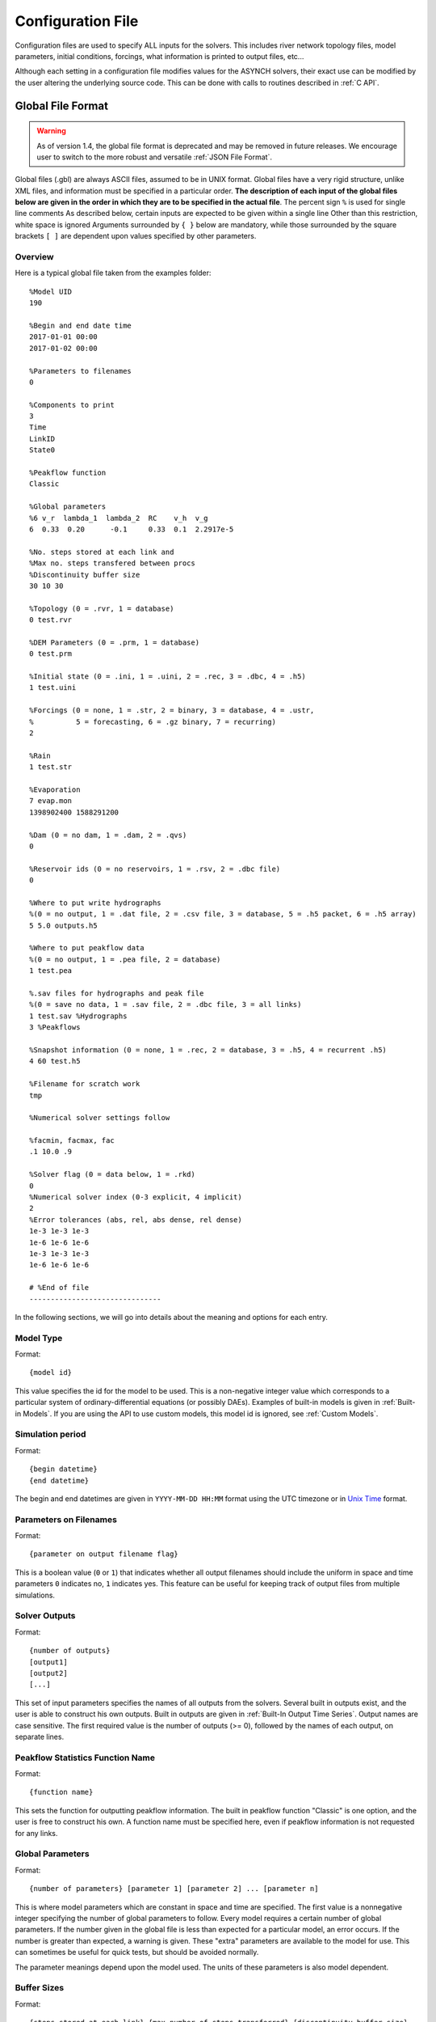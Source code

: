 Configuration File
==================

Configuration files are used to specify ALL inputs for the solvers. This includes river network topology files, model parameters, initial conditions, forcings, what information is printed to output files, etc...

Although each setting in a configuration file modifies values for the ASYNCH solvers, their exact use can be modified by the user altering the underlying source code. This can be done with calls to routines described in :ref:`C API`.

Global File Format
------------------

.. warning::
  As of version 1.4, the global file format is deprecated and may be removed in future releases. We encourage user to switch to the more robust and versatile :ref:`JSON File Format`.

Global files  (.gbl) are always ASCII files, assumed to be in UNIX format. Global files have a very rigid structure, unlike XML files, and information must be specified in a particular order. **The description of each input of the global files below are given in the order in which they are to be specified in the actual file**. The percent sign ``%`` is used for single line comments As described below, certain inputs are expected to be given within a single line Other than this restriction, white space is ignored Arguments surrounded by ``{ }`` below are mandatory, while those surrounded by the square brackets ``[ ]`` are dependent upon values specified by other parameters.

Overview
~~~~~~~~

Here is a typical global file taken from the examples folder:

::

  %Model UID
  190

  %Begin and end date time
  2017-01-01 00:00
  2017-01-02 00:00

  %Parameters to filenames
  0

  %Components to print
  3
  Time
  LinkID
  State0

  %Peakflow function
  Classic

  %Global parameters
  %6 v_r  lambda_1  lambda_2  RC    v_h  v_g
  6  0.33  0.20      -0.1     0.33  0.1  2.2917e-5

  %No. steps stored at each link and
  %Max no. steps transfered between procs
  %Discontinuity buffer size
  30 10 30

  %Topology (0 = .rvr, 1 = database)
  0 test.rvr

  %DEM Parameters (0 = .prm, 1 = database)
  0 test.prm

  %Initial state (0 = .ini, 1 = .uini, 2 = .rec, 3 = .dbc, 4 = .h5)
  1 test.uini

  %Forcings (0 = none, 1 = .str, 2 = binary, 3 = database, 4 = .ustr,
  %          5 = forecasting, 6 = .gz binary, 7 = recurring)
  2

  %Rain
  1 test.str

  %Evaporation
  7 evap.mon
  1398902400 1588291200

  %Dam (0 = no dam, 1 = .dam, 2 = .qvs)
  0

  %Reservoir ids (0 = no reservoirs, 1 = .rsv, 2 = .dbc file)
  0

  %Where to put write hydrographs
  %(0 = no output, 1 = .dat file, 2 = .csv file, 3 = database, 5 = .h5 packet, 6 = .h5 array)
  5 5.0 outputs.h5

  %Where to put peakflow data
  %(0 = no output, 1 = .pea file, 2 = database)
  1 test.pea

  %.sav files for hydrographs and peak file
  %(0 = save no data, 1 = .sav file, 2 = .dbc file, 3 = all links)
  1 test.sav %Hydrographs
  3 %Peakflows

  %Snapshot information (0 = none, 1 = .rec, 2 = database, 3 = .h5, 4 = recurrent .h5)
  4 60 test.h5

  %Filename for scratch work
  tmp

  %Numerical solver settings follow

  %facmin, facmax, fac
  .1 10.0 .9

  %Solver flag (0 = data below, 1 = .rkd)
  0
  %Numerical solver index (0-3 explicit, 4 implicit)
  2
  %Error tolerances (abs, rel, abs dense, rel dense)
  1e-3 1e-3 1e-3
  1e-6 1e-6 1e-6
  1e-3 1e-3 1e-3
  1e-6 1e-6 1e-6

  # %End of file
  -------------------------------

In the following sections, we will go into details about the meaning and options for each entry.

Model Type
~~~~~~~~~~

Format:

::

  {model id}

This value specifies the id for the model to be used. This is a non-negative integer value which corresponds to a particular system of ordinary-differential equations (or possibly DAEs). Examples of built-in models is given in  :ref:`Built-in Models`. If you are using the API to use  custom models, this model id is ignored, see :ref:`Custom Models`.

Simulation period
~~~~~~~~~~~~~~~~~

Format:

::

  {begin datetime}
  {end datetime}

The begin and end datetimes are given in ``YYYY-MM-DD HH:MM`` format using the UTC timezone or in `Unix Time`_ format.

Parameters on Filenames
~~~~~~~~~~~~~~~~~~~~~~~

Format:

::

  {parameter on output filename flag}

This is a boolean value (``0`` or ``1``) that indicates whether all output filenames should include the uniform in space and time parameters ``0`` indicates no, ``1`` indicates yes. This feature can be useful for keeping track of output files from multiple simulations.

Solver Outputs
~~~~~~~~~~~~~~

Format:

::

  {number of outputs}
  [output1]
  [output2]
  [...]

This set of input parameters specifies the names of all outputs from the solvers. Several built in outputs exist, and the user is able to construct his own outputs. Built in outputs are given in :ref:`Built-In Output Time Series`. Output names are case sensitive. The first required value is the number of outputs (>= 0), followed by the names of each output, on separate lines.

Peakflow Statistics Function Name
~~~~~~~~~~~~~~~~~~~~~~~~~~~~~~~~~

Format:

::

  {function name}

This sets the function for outputting peakflow information. The built in peakflow function "Classic" is one option, and the user is free to construct his own. A function name must be specified here, even if peakflow information is not requested for any links.

Global Parameters
~~~~~~~~~~~~~~~~~

Format:

::

  {number of parameters} [parameter 1] [parameter 2] ... [parameter n]

This is where model parameters which are constant in space and time are specified. The first value is a nonnegative integer specifying the number of global parameters to follow. Every model requires a certain number of global parameters. If the number given in the global file is less than expected for a particular model, an error occurs. If the number is greater than expected, a warning is given. These "extra" parameters are available to the model for use. This can sometimes be useful for quick tests, but should be avoided normally.

The parameter meanings depend upon the model used. The units of these parameters is also model dependent.

Buffer Sizes
~~~~~~~~~~~~

Format:

::

  {steps stored at each link} {max number of steps transferred} {discontinuity buffer size}

These nonnegative integer values allow the user to specify sizes of internal buffers. In general, as these numbers are increased, the solvers run faster, but more memory is required. A good starting point that works in most cases is the set ``30 10 30``. Typically, if these values need to be less than 10 to run the solvers, a deeper issue with memory constraints should be addressed.

Topology
~~~~~~~~

Format:

::

  {topology flag} [output link id] {.rvr filename or .dbc filename}

This is where connectivity of the river network is specified. This can be done in one of two ways If the topology flag is ``0``, a river topology file (.rvr) is used. If the topology flag is ``1``, then topology is downloaded from the database specified with the database file (.dbc). The database connection allows for one additional feature: a subbasin can be specified If the output link id is taken to be 0, all link ids found in the database are used. Otherwise, the link with link id specified and all upstream links are used. Pulling subbasins from a topology file is not currently supported.

Link Parameters
~~~~~~~~~~~~~~~

Format:

::

  {parameter flag} {.prm filename or .dbc filename}

This specifies where parameters which vary by link and not time, are specified If the parameter flag is ``0``, the parameters are given in a parameter (.prm) file. If the flag is ``1``, then the parameters are downloaded from the database specified by the database connection file (.dbc). The number, order, meaning, and units of these parameters varies from model to model.

Initial States
~~~~~~~~~~~~~~

Format:

::

  {initial state flag} {.ini, .uini, .rec, .dbc or .h5 filename} [unix time]

This section specifies the initial state of the model. The values for the initial state flag can be ``0``, ``1``, ``2``, ``3`` or ``4`` corresponding, respectively, to a ini, uini, rec, dbc, h5 file. The unix time argument is used for database connections only. This value is available in the query of the database connection file and can be used for selecting values from tables.

Forcings
~~~~~~~~

Format:

::

  {number of forcings}
  [forcing1 flag] [forcing1 information]
  [forcing2 flag] [forcing2 information]
  [...]

Information about time dependent forcings is specified here. Each model has an expected number of forcings. If the number of forcings specified here is less than expected, an error is thrown. If the number of forcings is greater than expected, a warning is given. This warning allows for tests to be performed and implemented quickly. In general, this feature should be avoided.

Forcing information varies considerably based upon the corresponding forcing flag. Several forcing types require unix times to determine what forcing data to use. If a model requires multiple forcings with unix times, the times do not need to be consistent, i.e., one forcing could start on July 1st 2014 at midnight, while another forcing starts at April 5th 2008.

No Forcing
^^^^^^^^^^

Format:

::

  0

A forcing flag of ``0`` specifies no forcing input. This is the same as a forcing value of `0.0` for all links and all time.

Storm File
^^^^^^^^^^

Format:

::

  1 {.str filename}

A forcing flag of ``1`` indicates the forcing is specified by a .str file. The filename and path of a valid storm (.str) file is required.

Binary Files
^^^^^^^^^^^^

Format:

::

  2 {binary file identifier}
  {chunk size} {time resolution} {beginning file index} {ending file index}

A forcing flag of ``2`` indicates the forcing is specified by a collection of binary forcing files. The identifier can be adorned with a path to the binary files. The chunk size is a positive integer that indicates the number of binary files kept in memory at once. The time resolution indicates the amount of time between successively indexed binary files. This value is a floating point number with units equal to those of the time variable of the model used The beginning and ending file indices indicate the range of the binary files to be used. The indices are integer valued. The simulation will begin using the binary file with index given by the beginning file index. If the total simulation time would require binary files with index greater than the ending file index, the forcing values are taken to be 0.0 for all such binary files.

Forcings from Databases
^^^^^^^^^^^^^^^^^^^^^^^

Format:

::

  3 {.dbc filename}
  {chunk size} {time resolution} {beginning unix time} {ending unix time}

A forcing flag of ``3`` indicates the forcing data will be pulled from a PostgreSQL database. The database connection filename can include a path. The chunk size is a positive integer representing the number of forcing values pulled from the database at once from each link. A chunk size of 10 tends to work well. A larger chunk size requires more memory and larger datasets returned from the database, but a small number of queries. The time resolution is a floating point number with units in minutes. This represents the time resolution of the data in the accessed table. The integrity of the database table is not thoroughly checked by the solvers.

The simulation will begin using the data from the database with unix time given by the beginning unix time. If the total simulation time would require data from the database with unix time greater than the ending unix time, the forcing values are taken to be 0.0 for times greater than the ending unix time.

Uniform Forcings
^^^^^^^^^^^^^^^^

Format:

::

  4 {.ustr filename}

A forcing flag of ``4`` indicates a forcing that is uniform in space. The forcings are given by a uniform storm file (.ustr).

GZipped Binary
^^^^^^^^^^^^^^

Format:

::

  6 {gzipped binary file identifier}
  {chunk size} {time resolution} {beginning file index} {ending file index}

A forcing flag of ``6`` indicates the forcing is specified by a collection of binary forcing files that have been gzipped (compressed as .gz files). All parameters for this flag are identical to that of using binary files with forcing flag ``3``.

Monthly Forcings
^^^^^^^^^^^^^^^^

Format:

::

  7 { mon filename}
  {beginning unix time} {ending unix time}

A forcing flag of ``7`` indicates a uniform in space forcing that recurs monthly. When the end of the calendar year is reached, the monthly forcing file (.mon) is read again from the beginning The beginning unix time is used to determine the month the simulation begins (for this forcing). If the total simulation time takes the simulation past the ending unix time, the forcing is assumed to be ``0.0`` for all locations and times beyond the ending unix time

Grid Cell
^^^^^^^^^

Format:

::

  8 {index filename}
  {chunk size} {beginning file index} {ending file index}

A forcing flag of ``8`` indicates the forcing is specified by a collection of grid cell forcing files. The index filename can be adorned with a path to the index file. The chunk size is a positive integer that indicates the number of grid cell files kept in memory at once. The beginning and ending file indices indicate the range of the grid cell files to be used. The indices are integer valued.

The simulation will begin using the grid cell file with index given by the beginning file index. If the total simulation time would require grid cell files with index greater than the ending file index, the forcing values are taken to be ``0.0`` for all such grid cell files. In addition, if a grid cell file is missing, all values at each cell are assumed to be ``0.0``.

Dams
~~~~

Format:

::

  {dam flag} [.dam or .qvs filename]

This section specifies whether dams will be used A dam flag of ``0`` means no dams are used. A flag of ``1`` indicates a dam file ( dam) will be used, and a flag value of ``2`` indicates a discharge vs storage file ( qvs) will be used. Some models do not support dams. For these models, the dam flag must be set to ``0`` or an error occurs.

State Forcing Feeds
~~~~~~~~~~~~~~~~~~~

Format:

::

  {reservoir flag} [.rsv or .dbc filename] [forcing index]

This section specifies whether a provided forcing (see :ref:`Forcings`) is to be used as a forcing of the states of differential or algebraic equations at some links. A reservoir flag of ``0`` indicates no forcing will by applied to system states. A flag of ``1`` indicates state forcings will be applied to all link ids in the specified .rsv file. A reservoir flag of ``2`` indicates state forcing will be applied to all link ids pulled from the database the given .dbc file. If the reservoir flag is not ``0``, then the index of the forcing must be specified.

Time Series Location
~~~~~~~~~~~~~~~~~~~~

Format:

::

  {time series flag} [time resolution] [.dat or .csv or .h5 or .dbc filename] [table name]

This section specifies where the final output time series will be saved. A time series flag value of ``0`` indicates no time series data will be produced. Any flag with value greater than ``0`` requires a time resolution for the data. This value has units equal to the units of total simulation time (typically minutes). A value of ``-1`` uses a resolution which varies from link to link based upon the expression:

.. math::

  \begin{align}
   \left(0.1 \cdot \frac{A}{1 \ km^2} \right)^{\frac{1}{2}} \ min
  \end{align}

where :math:`A` is the upstream of the link, measured in km2.

A time series flag of ``1`` indicates the results of the simulation will be saved as a .dat file. The filename complete with a path must be specified. If a file with the name and path given already exists, it is overwritten.
A time series flag of ``2`` indicates the results will be stored as a .csv file.
A time series flag of ``3`` indicates the results will be uploaded into the database described by the given .dbc file. In this case, a table name accessible by the queries in the .dbc file must be specified.
A time series flag of ``5`` indicates the results will be stored as a .h5 HDF5 file with a packet layout compatible with PyTable.
A time series flag of ``6`` indicates the results will be stored as a .h5 HDF5 file with an 3D array layout. Time, link id and output indexes are given as additional 1D "dimension" arrays. Selected outputs in :ref:`Solver Outputs` must have the same type (ASYNCH_FLOAT).

This section is independent of the section for Link IDs to Save described below (see :ref:`Global Parameters`) For example, if link ids are specified in the Link IDs to Save section and the time series flag in the Time Series Locations set to ``0``, no output is generated. Similarly, if *the time series id flag* is set to ``0`` in the Link IDs to Save section and the time series flag is set to ``1``, a .dat file with ``0`` time series is produced.

.. note::

  The time resolution is entirely independent of the time step used by the numerical integrators. Reducing this value does NOT produce more accurate results. To improve accuracy, reduce the error tolerances described in :ref:`Numerical Error Tolerances`. There is no built-in way to produce results at every time step, as this is a very easy way to crash a compute node or file system.

Peakflow Data Location
~~~~~~~~~~~~~~~~~~~~~~

Format:

::

  {peakflow flag} [.pea / .dbc filename] [table name]

This section specifies where the final peakflow output will be saved. A peakflow flag of ``0`` indicates no peakflow data is produced. A peakflow flag of ``1`` indicates the peakflow results of the simulation will be saved as a .pea file. The filename complete with a path from the binary file must be specified. A peakflow flag of ``2`` indicates the results will be uploaded into the database described by the given .dbc file. In this case, a table name accessible by the queries in the dbc file must be specified.

This section is independent of the section for Link IDs to Save described below (see :ref:`Link IDs to Save`). For example, if link ids are specified in the Link IDs to Save section and the peakflow flag in the peakflow data location is set to ``0``, no output is generated. Similarly, if the peakflow id flag is set to ``0`` in the Link IDs to Save section and the peakflow flag is set to ``1``, a .pea file with ``0`` peakflows is produced.

Link IDs to Save
~~~~~~~~~~~~~~~~

Format:

::

  {time series id flag} [.sav / .dbc filename]
  {peakflow id flag} [.sav / .dbc filename]

This section provides the list of link ids in which data is produced. The first line is for the time series outputs, while the second is for the peakflow outputs. The time series ID flag and the peakflow ID flag take the same list of possible values. A flag of ``0`` indicates no link IDs for which to produce data. A flag of ``1`` indicates the list of link IDs is provided by the corresponding save file (.sav). A flag of ``2`` indicates the list of link IDs is provided by the database specified in the given database connection file (.dbc). A flag of ``3`` indicates that all links will have data outputted.

.. warning::

  A time series ID flag of ``3`` can easily wreak havoc on a file system for simulations with a large number of links. At the very least, extremely large output files and database tables will occur. Be very careful with this! Typically, using a flag value of ``3`` for peakflow link ids, or for the time series ID flag for a very small basin (< 500 links) will not create any problems.

This section is independent of the sections for Time Series Location and peakflow data location above (see :ref:`Time Series Location` and :ref:`Peakflow Data Location`). For example, if link ids are specified in the Link IDs to Save section and the time series flag in the Time Series Location set to ``0``, no output is generated. Similarly, if the time series id flag is set to ``0`` in the Link IDs to Save section and the time series flag is set to ``1``, a .dat file with zero time series is produced.

Snapshot Information
~~~~~~~~~~~~~~~~~~~~

Format:

::

  {snapshot flag} [time step of periodical snapshots] [.rec / .dbc / .h5 filename]

This section specifies where snapshot information is produced. A snapshot is a record of *every state* at *every link* in the network. Snapshots can be produced at the end of simulations or periodically. This is useful for beginning a new simulation where an old one ended. A snapshot flag of ``0`` indicates no snapshot is produced. A snapshot flag of ``1`` indicates the snapshot will be produced as a recovery (.rec) file with path and filename specified. A snapshot flag of ``2`` indicates the snapshot will be uploaded to the database specified by the database connectivity (.dbc) file.

A snapshot flag of ``3`` indicates the snapshot will be produced as a HDF5 (.h5) file with path and filename specified. A snapshot flag of ``4`` generates periodical snapshots in which case an addition parameter gives the interval between two snapshots and the second parameter is the output basename. For example:

::

  %Snapshot information (0 = none, 1 = .rec, 2 = .dbc, 3 = .h5, 4 = periodical .h5)
  4 60 filename.h5

generates

::

  filename_1480000000.h5
  filename_1480003600.h5
  filename_1480007200.h5
  ...

Scratch Work Location
~~~~~~~~~~~~~~~~~~~~~

Format:

::

  {filename}

This section specifies the location of temporary files. These files are used to store intermediate calculations. The filename can include a path name. If the file already exists, the contents are overwritten. If a simulation is aborted, these files may not be removed. Otherwise, they are deleted at the end of the simulation.

Error Control Parameters
~~~~~~~~~~~~~~~~~~~~~~~~

Format:

::

  {facmin} {facmax} {fac}

This section specifies parameters related to the error control strategy of the numerical integrators. The value facmin represents the largest allowed decrease in the stepsize of the integrators as a percent of the current step Similarly, facmax represents the largest allowed increase. The value fac represents the safety factor of the integrators. Any accepted stepsize is multiplied by this value Good values of facmin, facmax, and fac to use are ``0`` 1, 10 0, and ``0`` 9, respectively

Numerical Error Tolerances
~~~~~~~~~~~~~~~~~~~~~~~~~~

Format:

::

  {solver flag} [ rkd filename]
  [rk solver index]
  [absolute error tolerance 1] [absolute error tolerance 2]
  [relative error tolerance 1] [relative error tolerance 2]
  [dense absolute error tolerance 1] [dense absolute error tolerance 2]
  [dense relative error tolerance 1] [dense relative error tolerance 2]

This section specifies error tolerances for the numerical integrators. A solver flag of ``0`` indicates the same tolerances will be used for all links. A solver flag of ``1`` indicates the tolerance info will be specified in the given RK data (.rkd) file. If solver flag is ``0``, than an rk solver index must be specified. A list of Runge-Kutta methods is given in :ref:`Built-In Runge-Kutta Methods`. Each error tolerance must have a value for each state of the system. The order of the tolerances must match the order of the states in the state vectors. The absolute and relative error tolerances are those typically used for RK methods. The dense tolerances are for the numerical solution produced between time steps. A numerical solution is rejected if either the error tolerances or dense error tolerances for any state is believed to be violated.


JSON File Format
----------------

JavaScript Object Notation or JSON is an open-standard format that uses human-readable text to transmit data objects consisting of attribute–value pairs and array data types (or any other serializable value).

Overview
~~~~~~~~

Here is a typical JSON file for the :ref:`Constant Runoff Hydrological Model` taken from the examples folder:

.. code-block:: javascript

  {
    "model": 190,                 //Model UID
    "begin": "2017-01-01 00:00",  //Can be either YYYY-MM-DD HH:MM
    "end": 1483336800,            //or Unix Time
    "outputs": {
      "functions": [
        "Time",
        "LinkID",
        "State0"
      ],
      "timeseries": {
        "filename": "outputs.h5",
        "locations": "hydrographs.sav",
        "interval": 60
      },
      "peaks": {
        "filename": "peaks.pea",
        "locations": "peaks.sav",
        "function": "Classic"
      },
      "postfix": false,
    },
    "global_params": [ 0.33, 0.20, -0.1, 0.33, 0.1, 2.2917e-5 ],
    "topology": "test.rvr",
    "local_params": "test.prm",
    "initial_state": "test.uini",
    "forcings": [
      "test.str",
      {
        "filename": "evap.mon",
        "begin": 1398902400,
        "end": 1588291200
      }
    ],
    "solver": {
      "method": 2,
        "error_ctl" {
        "facmin": 0.1,
        "facmax": 10.0,
        "fac": 0.9
      },
      "tolerances": [
        [ 1e-3, 1e-6, 1e-3, 1e-6 ],
        [ 1e-3, 1e-6, 1e-3, 1e-6 ],
        [ 1e-3, 1e-6, 1e-3, 1e-6 ]
      ],
      "buffers": {
        "num_step": 30,
        "num_transfer": 10,
        "num_discont": 30
      }
    }
  }

.. note::  Comments are not allowed by the `JSON standard <http://www.json.org>`_.

Top-level properties
~~~~~~~~~~~~~~~~~~~~

Properties are required unless otherwise designated.

+---------------+-----------------------------------------------+-----------+------------------------------------------------------------------------------------------------------------------+
| Property      | Type                                          | Required? | Description                                                                                                      |
+===============+===============================================+===========+==================================================================================================================+
| model         | Integer                                       | Yes       | Model Unique Identifier                                                                                          |
+---------------+-----------------------------------------------+-----------+------------------------------------------------------------------------------------------------------------------+
| begin         | Integer or String                             | Yes       | The begin datetime is given in YYYY-MM-DD HH:MM format using the UTC timezone or in `Unix Time`_ format.         |
+---------------+-----------------------------------------------+-----------+------------------------------------------------------------------------------------------------------------------+
| end           | Integer or String                             | Yes       | The end datetime is given in YYYY-MM-DD HH:MM format using the UTC timezone or in `Unix Time`_ format.           |
+---------------+-----------------------------------------------+-----------+------------------------------------------------------------------------------------------------------------------+
| outputs       | :ref:`Object <Output properties>`             | No        | The outputs configuration. If omitted, no output is generated.                                                   |
+---------------+-----------------------------------------------+-----------+------------------------------------------------------------------------------------------------------------------+
| global_params | Array                                         | Yes       | The global parameters.                                                                                           |
+---------------+-----------------------------------------------+-----------+------------------------------------------------------------------------------------------------------------------+
| topology      | String                                        | Yes       | Path of the the river network topology file (.rvr or .dbc).                                                      |
+---------------+-----------------------------------------------+-----------+------------------------------------------------------------------------------------------------------------------+
| local_params  | String                                        | Yes       | Path of the local parameters file (.prm or .dbc).                                                                |
+---------------+-----------------------------------------------+-----------+------------------------------------------------------------------------------------------------------------------+
| initial_state | String                                        | Yes       | Path of the initial state of the system file (.ini, .uini, .rec, .dbc or .h5).                                   |
+---------------+-----------------------------------------------+-----------+------------------------------------------------------------------------------------------------------------------+
| forcings      | :ref:`Array <Forcing properties>`             | No        | The forcings configuration. If omitted, the model runs without forcing.                                          |
+---------------+-----------------------------------------------+-----------+------------------------------------------------------------------------------------------------------------------+
| snaphosts     | String or :ref:`Object <Snapshot properties>` | No        | Path of the snapshots file (.rec, .dbc or .h5) or snapshots configuration. If omitted, no snapshot is generated. |
+---------------+-----------------------------------------------+-----------+------------------------------------------------------------------------------------------------------------------+
| solver        | :ref:`Object <Solver properties>`             | No        | The solver configuration. If omitted, the :ref:`Default <Solver properties>` configuration is used.              |
+---------------+-----------------------------------------------+-----------+------------------------------------------------------------------------------------------------------------------+


Output properties
~~~~~~~~~~~~~~~~~

+------------+--------------------------------------+-----------+-----------+---------------------------------------------------------------------------+
| Property   | Type                                 | Required? | Default   | Description                                                               |
+============+======================================+===========+===========+===========================================================================+
| functions  | Array                                | Yes       | None      | The names of all outputs from the solvers.                                |
+------------+--------------------------------------+-----------+-----------+---------------------------------------------------------------------------+
| timeseries | :ref:`Object <Timeserie properties>` | No        | None      | The timeserie configuration. If omitted no timeserie output is generated. |
+------------+--------------------------------------+-----------+-----------+---------------------------------------------------------------------------+
| peaks      | :ref:`Object <Peak properties>`      | No        | None      | The peak configuration. If omitted no peak outut is generated.            |
+------------+--------------------------------------+-----------+-----------+---------------------------------------------------------------------------+
| postfix    | Boolean                              | No        | ``false`` | Postfix output filenames with the global parameters.                      |
+------------+--------------------------------------+-----------+-----------+---------------------------------------------------------------------------+

Timeserie properties
^^^^^^^^^^^^^^^^^^^^

+-----------+---------+-----------+-----------------------------------------------------------------------------------+
| Property  | Type    | Required? | Description                                                                       |
+===========+=========+===========+===================================================================================+
| filename  | String  | Yes       | The path of the timeserie output file.                                            |
+-----------+---------+-----------+-----------------------------------------------------------------------------------+
| locations | String  | No        | The path of the list of link ids to save file. If omitted, every links are saved. |
+-----------+---------+-----------+-----------------------------------------------------------------------------------+
| interval  | Integer | Yes       | The interval between two consecutive outputs.                                     |
+-----------+---------+-----------+-----------------------------------------------------------------------------------+

Peak properties
^^^^^^^^^^^^^^^

+-----------+---------+-----------+-------------+-----------------------------------------------------------------------------------+
| Property  | Type    | Required? | Default     | Description                                                                       |
+===========+=========+===========+=============+===================================================================================+
| filename  | String  | Yes       | None        | The path of the peak output file.                                                 |
+-----------+---------+-----------+-------------+-----------------------------------------------------------------------------------+
| locations | String  | Yes       | None        | The path of the list of link ids to save file. If omitted, every links are saved. |
+-----------+---------+-----------+-------------+-----------------------------------------------------------------------------------+
| function  | String  | No        | ``Classic`` |  The peakflow function name (see `Built-In Peakflow Functions`_)                  |
+-----------+---------+-----------+-------------+-----------------------------------------------------------------------------------+

Forcing properties
~~~~~~~~~~~~~~~~~~

+------------+---------+-----------+---------+------------------------------------------------------+
| Property   | Type    | Required? | Default | Description                                          |
+============+=========+===========+=========+======================================================+
| filename   | String  | Yes       | None    |                                                      |
+------------+---------+-----------+---------+------------------------------------------------------+
| chunk_size | Integer | Yes       | ``10``  | The number of forcing values kept in memory at once. |
+------------+---------+-----------+---------+------------------------------------------------------+
| time_step  | Number  | Yes       | None    | The time resolution.                                 |
+------------+---------+-----------+---------+------------------------------------------------------+

Snapshot properties
~~~~~~~~~~~~~~~~~~~

+----------+--------+-------------------------------------------------+
| Property | Type   | Description                                     |
+==========+========+=================================================+
| filename | String | The path of the snapshot file (.h5).            |
+----------+--------+-------------------------------------------------+
| interval | Number | The interval between two consecutive snapshots. |
+----------+--------+-------------------------------------------------+

Solver properties
~~~~~~~~~~~~~~~~~

The default configuration is:

.. code-block:: javascript

  {
    "method": 2,
    "error_ctl": {
      "facmin": 0.1,
      "facmax": 10.0,
      "fac": 0.9
    },
    "tolerances": [
      [ 1e-3, 1e-6, 1e-3, 1e-6 ],
      ...
    ],
    "buffers": {
      "num_step": 30,
      "num_transfer": 10,
      "num_discont": 30
    }
  }

All properties are optionals and have default values.

+----------------+------------------------------------------+----------------------------------------------+--------------------------------------------------------------------------------+
| Property       | Type                                     | Default                                      | Description                                                                    |
+================+==========================================+==============================================+================================================================================+
| method         | Integer                                  | ``2``                                        | A Runge-Kutta method (see :ref:`Built-In Runge-Kutta Methods`).                |
+----------------+------------------------------------------+----------------------------------------------+--------------------------------------------------------------------------------+
| error_ctl      | :ref:`Object <Error Control properties>` | :ref:`Default <Error Control properties>`    | Parameters related to the error control strategy of the numerical integrators. |
+----------------+------------------------------------------+----------------------------------------------+--------------------------------------------------------------------------------+
| tolerances     | :ref:`Array <Error Tolerance array>`     | :ref:`Default <Error Tolerance array>`       | Error tolerances for the numerical integrators for every state variable.       |
+----------------+------------------------------------------+----------------------------------------------+--------------------------------------------------------------------------------+
| buffers        | :ref:`Object <Buffer properties>`        | :ref:`Default <Buffer properties>`           | The sizes of internal buffers.                                                 |
+----------------+------------------------------------------+----------------------------------------------+--------------------------------------------------------------------------------+
| scratch_folder | String                                   | ``/tmp/``                                    | The location of temporary files.                                               |
+----------------+------------------------------------------+----------------------------------------------+--------------------------------------------------------------------------------+

Error Control properties
^^^^^^^^^^^^^^^^^^^^^^^^

+----------+--------+----------+---------------------------------------------------------------------------------------------------+
| Property | Type   | Default  | Description                                                                                       |
+==========+========+==========+===================================================================================================+
| facmin   | Number | ``0.1``  | The largest allowed decrease in the stepsize of the integrators as a percent of the current step. |
+----------+--------+----------+---------------------------------------------------------------------------------------------------+
| facmax   | Number | ``10.0`` | The largest allowed increase in the stepsize of the integrators as a percent of the current step. |
+----------+--------+----------+---------------------------------------------------------------------------------------------------+
| fac      | Number | ``0.9``  | The safety factor of the integrators.                                                             |
+----------+--------+----------+---------------------------------------------------------------------------------------------------+

Error Tolerance array
^^^^^^^^^^^^^^^^^^^^^

+-------+--------+----------+-------------------------------------------------------+
| Index | Type   | Default  | Description                                           |
+=======+========+==========+=======================================================+
| [0]   | Number | ``1e-3`` | The absolute error tolerance used for RK methods.     |
+-------+--------+----------+-------------------------------------------------------+
| [1]   | Number | ``1e-6`` | The relative error tolerance used for RK methods.     |
+-------+--------+----------+-------------------------------------------------------+
| [2]   | Number | ``1e-3`` | The absolute tolerances used by dense output methods. |
+-------+--------+----------+-------------------------------------------------------+
| [3]   | Number | ``1e-6`` | The relative tolerances used by dense output methods. |
+-------+--------+----------+-------------------------------------------------------+

Buffer properties
^^^^^^^^^^^^^^^^^

+--------------+---------+---------+----------------------------------------------------+
| Property     | Type    | Default | Description                                        |
+==============+=========+=========+====================================================+
| num_step     | Integer | ``30``  | Number of dense outputs steps stored at each link. |
+--------------+---------+---------+----------------------------------------------------+
| num_transfer | Integer | ``10``  | Number of dense outputs transferred at once.       |
+--------------+---------+---------+----------------------------------------------------+
| num_discont  | Integer | ``30``  | Number of discontinuity buffers at each link.      |
+--------------+---------+---------+----------------------------------------------------+

.. _`Unix Time`: https://en.wikipedia.org/wiki/Unix_time
